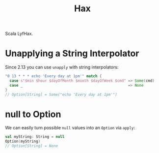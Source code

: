 #+TITLE: Hax

Scala LyfHax.

* Unapplying a String Interpolator

Since 2.13 you can use ~unapply~ with string interpolators:

#+begin_src scala
"0 13 * * * echo 'Every day at 1pm'" match {
  case s"$min $hour $dayOfMonth $month $dayOfWeek $cmd" => Some(cmd)
  case _                                                => None
}
// Option[String] = Some("echo 'Every day at 1pm'")
#+end_src

* null to Option

We can easily turn possible ~null~ values into an ~Option~ via ~apply~:

#+begin_src scala
val myString: String = null
Option(myString)
// Option[String] = None
#+end_src
